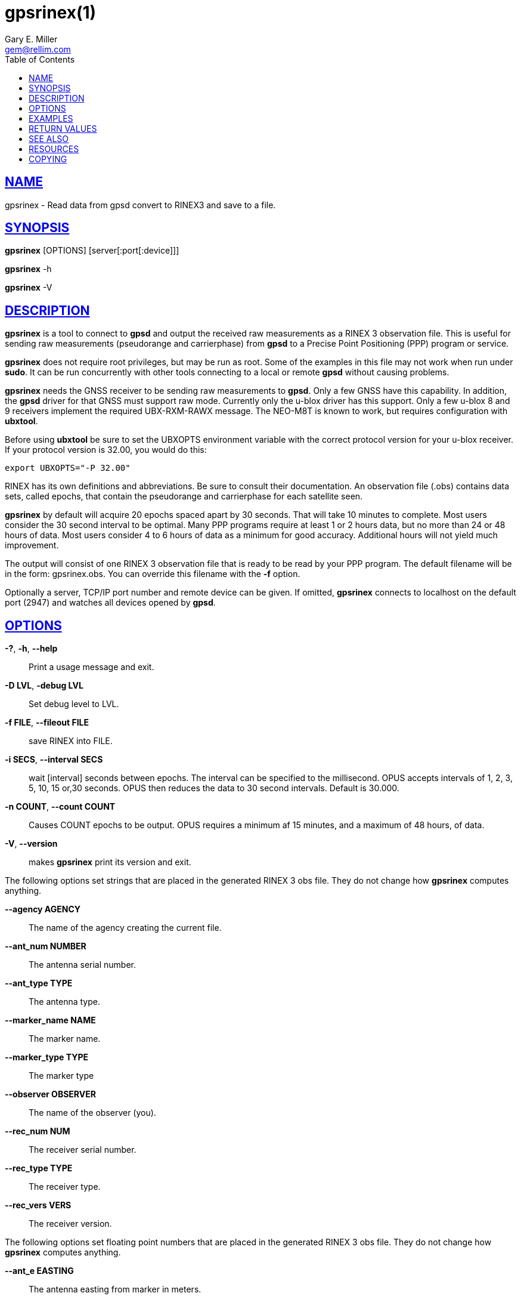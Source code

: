 = gpsrinex(1)
:author: Gary E. Miller
:date: 22 January 2021
:email: gem@rellim.com
:keywords: gps, gpsd, gpsrinex, RINEX, ubxtool
:manmanual: GPSD Documentation
:mansource: The GPSD Project
:robots: index,follow
:sectlinks:
:toc: left
:type: manpage
:webfonts!:

== NAME

gpsrinex - Read data from gpsd convert to RINEX3 and save to a file.

== SYNOPSIS

*gpsrinex* [OPTIONS] [server[:port[:device]]]

*gpsrinex* -h

*gpsrinex* -V

== DESCRIPTION

*gpsrinex* is a tool to connect to *gpsd* and output the received raw
measurements as a RINEX 3 observation file. This is useful for sending
raw measurements (pseudorange and carrierphase) from *gpsd* to a Precise
Point Positioning (PPP) program or service.

*gpsrinex* does not require root privileges, but may be run as root.
Some of the examples in this file may not work when run under *sudo*.
It can be run concurrently with other tools connecting to a local or
remote *gpsd* without causing problems.

*gpsrinex* needs the GNSS receiver to be sending raw measurements to *gpsd*.
Only a few GNSS have this capability. In addition, the *gpsd* driver for
that GNSS must support raw mode. Currently only the u-blox driver has
this support. Only a few u-blox 8 and 9 receivers implement the required
UBX-RXM-RAWX message. The NEO-M8T is known to work, but requires
configuration with *ubxtool*.

Before using *ubxtool* be sure to set the UBXOPTS environment variable
with the correct protocol version for your u-blox receiver. If your
protocol version is 32.00, you would do this:

----
export UBXOPTS="-P 32.00"
----

RINEX has its own definitions and abbreviations. Be sure to consult
their documentation. An observation file (.obs) contains data sets,
called epochs, that contain the pseudorange and carrierphase for each
satellite seen.

*gpsrinex* by default will acquire 20 epochs spaced apart by 30 seconds.
That will take 10 minutes to complete. Most users consider the 30 second
interval to be optimal. Many PPP programs require at least 1 or 2 hours
data, but no more than 24 or 48 hours of data. Most users consider 4 to
6 hours of data as a minimum for good accuracy. Additional hours will
not yield much improvement.

The output will consist of one RINEX 3 observation file that is ready to
be read by your PPP program. The default filename will be in the form:
gpsrinex.obs. You can override this filename with the
*-f* option.

Optionally a server, TCP/IP port number and remote device can be given.
If omitted, *gpsrinex* connects to localhost on the default port (2947)
and watches all devices opened by *gpsd*.

== OPTIONS

*-?*, *-h*, *--help*::
  Print a usage message and exit.
*-D LVL*, *-debug LVL*::
  Set debug level to LVL.
*-f FILE*, *--fileout FILE*::
  save RINEX into FILE.
*-i SECS*, *--interval SECS*::
  wait [interval] seconds between epochs. The interval can be specified
  to the millisecond. OPUS accepts intervals of 1, 2, 3, 5, 10, 15 or,30
  seconds. OPUS then reduces the data to 30 second intervals. Default is
  30.000.
*-n COUNT*, *--count COUNT*::
  Causes COUNT epochs to be output. OPUS requires a minimum af 15
  minutes, and a maximum of 48 hours, of data.
*-V*, *--version*::
  makes *gpsrinex* print its version and exit.

The following options set strings that are placed in the generated RINEX
3 obs file. They do not change how *gpsrinex* computes anything.

*--agency AGENCY*::
  The name of the agency creating the current file.
*--ant_num NUMBER*::
  The antenna serial number.
*--ant_type TYPE*::
  The antenna type.
*--marker_name NAME*::
  The marker name.
*--marker_type TYPE*::
  The marker type
*--observer OBSERVER*::
  The name of the observer (you).
*--rec_num NUM*::
  The receiver serial number.
*--rec_type TYPE*::
  The receiver type.
*--rec_vers VERS*::
  The receiver version.

The following options set floating point numbers that are placed in the
generated RINEX 3 obs file. They do not change how *gpsrinex* computes
anything.

*--ant_e EASTING*::
  The antenna easting from marker in meters.
*--ant_h HEIGHT*::
  The antenna height from marker in meters.
*--ant_n NORTHING*::
  The antenna northing from marker in meters.

== EXAMPLES

Example 1:

Create a 4 hour .obs file. With a running *gpsd* accessible on the
localhost do all of the following, in order. Order matters.

The raw measurement messages are long. Be sure your serial port speed is
high enough:

----
gpsctl -s 115200
----

Disable all NMEA messages, and enable binary messages:

----
ubxtool -d NMEA
ubxtool -e BINARY
----

The NEO-M8N will only reliably output raw measurements when only the GPS
and QZSS constellations are enabled. If your PPP service can use
GLONASS, then enable that as well. Be sure to disable, before enable, so
as not to momentarily have too many constellations selected. *ubxtool*, as
recommended by u-blox, enables the QZSS constellation in tandem with
GPS. Disable all constellations, except GPS (and QZSS):

----
ubxtool -d BEIDOU
ubxtool -d GALILEO
ubxtool -d GLONASS
ubxtool -d SBAS
ubxtool -e GPS
----

Verify the constellations enabled:

----
ubxtool -p CFG-GNSS
----

Enable the good stuff, the raw measurement messages:

----
ubxtool -e RAWX
----

Verify raw data messages are being sent:

----
ubxtool | fgrep RAWX
----

You should see this output:

----
UBX-RXM-RAWX:
UBX-RXM-RAWX:
----

Collect 4 hours of samples at 30 second intervals, save the RINEX 3
observations in the file today.obs:

----
gpsrinex -i 30 -n 480 -f today.obs
----

Wait 4 hours. Enjoy a meal, or do some exercise. When *gpsrinex* finishes,
upload the file today.obs to your favorite PPP service.

Example 2:

Collect raw measurement data from a remote *gpsd*. Then process it later
with *gpsrinex* and *gpsprof*.

Ensure the receiver is configured properly, as shown in Example 1.

Grab 4 hours of raw live data from remote *gpsd* at 10.168.1.2:

----
gpspipe -x 14400 -R 10.168.1.2 > 4h-raw.ubx
----

When gpspipe is complete, feed the data to gpsfake:

----
gpsfake -1 -P 3000 4h-raw.ubx
----

In another window, feed the data to *gpsrinex*. Use *-n 10000000* so that
all the data from the raw file is used:

----
gpsrinex -i 30 -n 1000000 :3000
----

Repeat the process with gpsfake to send the data to *gpsprof*.

== RETURN VALUES

*0*:: on success.
*1*:: on failure

== SEE ALSO

One service known to work with gbsrinex output is at:
https://webapp.geod.nrcan.gc.ca/geod/tools-outils/ppp.php

OPUS requires 2 frequency observation files.
https://www.ngs.noaa.gov/OPUS/

The curious can find the RINEX 3.04 format described here:
ftp://igs.org/pub/data/format/rinex304.pdf

*gpsd*(8), *gps*(1), *gpsprof*(1), *gpsfake*(1). *ubxtool*(1)

== RESOURCES

*Project web site:* https://gpsd.io

== COPYING

This file is Copyright 2013 by the GPSD project
SPDX-License-Identifier: BSD-2-clause

